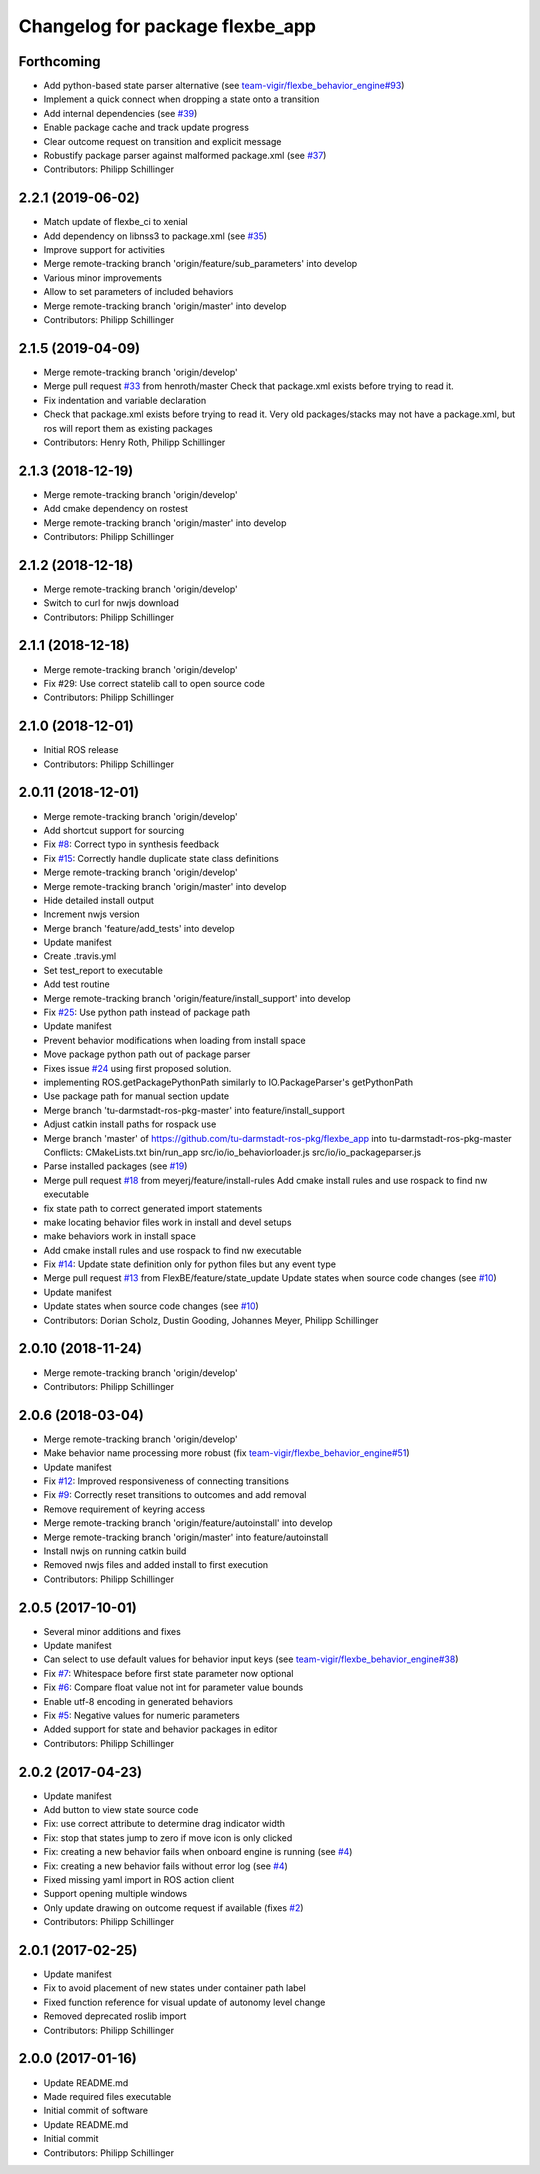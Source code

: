 ^^^^^^^^^^^^^^^^^^^^^^^^^^^^^^^^
Changelog for package flexbe_app
^^^^^^^^^^^^^^^^^^^^^^^^^^^^^^^^

Forthcoming
-----------
* Add python-based state parser alternative (see `team-vigir/flexbe_behavior_engine#93 <https://github.com/team-vigir/flexbe_behavior_engine/issues/93>`_)
* Implement a quick connect when dropping a state onto a transition
* Add internal dependencies (see `#39 <https://github.com/FlexBE/flexbe_app/issues/39>`_)
* Enable package cache and track update progress
* Clear outcome request on transition and explicit message
* Robustify package parser against malformed package.xml (see `#37 <https://github.com/FlexBE/flexbe_app/issues/37>`_)
* Contributors: Philipp Schillinger

2.2.1 (2019-06-02)
------------------
* Match update of flexbe_ci to xenial
* Add dependency on libnss3 to package.xml (see `#35 <https://github.com/FlexBE/flexbe_app/issues/35>`_)
* Improve support for activities
* Merge remote-tracking branch 'origin/feature/sub_parameters' into develop
* Various minor improvements
* Allow to set parameters of included behaviors
* Merge remote-tracking branch 'origin/master' into develop
* Contributors: Philipp Schillinger

2.1.5 (2019-04-09)
------------------
* Merge remote-tracking branch 'origin/develop'
* Merge pull request `#33 <https://github.com/FlexBE/flexbe_app/issues/33>`_ from henroth/master
  Check that package.xml exists before trying to read it.
* Fix indentation and variable declaration
* Check that package.xml exists before trying to read it. Very old packages/stacks may not have a package.xml, but ros will report them as existing packages
* Contributors: Henry Roth, Philipp Schillinger

2.1.3 (2018-12-19)
------------------
* Merge remote-tracking branch 'origin/develop'
* Add cmake dependency on rostest
* Merge remote-tracking branch 'origin/master' into develop
* Contributors: Philipp Schillinger

2.1.2 (2018-12-18)
------------------
* Merge remote-tracking branch 'origin/develop'
* Switch to curl for nwjs download
* Contributors: Philipp Schillinger

2.1.1 (2018-12-18)
------------------
* Merge remote-tracking branch 'origin/develop'
* Fix #29: Use correct statelib call to open source code
* Contributors: Philipp Schillinger

2.1.0 (2018-12-01)
------------------
* Initial ROS release
* Contributors: Philipp Schillinger

2.0.11 (2018-12-01)
-------------------
* Merge remote-tracking branch 'origin/develop'
* Add shortcut support for sourcing
* Fix `#8 <https://github.com/FlexBE/flexbe_app/issues/8>`_: Correct typo in synthesis feedback
* Fix `#15 <https://github.com/FlexBE/flexbe_app/issues/15>`_: Correctly handle duplicate state class definitions
* Merge remote-tracking branch 'origin/develop'
* Merge remote-tracking branch 'origin/master' into develop
* Hide detailed install output
* Increment nwjs version
* Merge branch 'feature/add_tests' into develop
* Update manifest
* Create .travis.yml
* Set test_report to executable
* Add test routine
* Merge remote-tracking branch 'origin/feature/install_support' into develop
* Fix `#25 <https://github.com/FlexBE/flexbe_app/issues/25>`_: Use python path instead of package path
* Update manifest
* Prevent behavior modifications when loading from install space
* Move package python path out of package parser
* Fixes issue `#24 <https://github.com/FlexBE/flexbe_app/issues/24>`_ using first proposed solution.
* implementing ROS.getPackagePythonPath similarly to IO.PackageParser's getPythonPath
* Use package path for manual section update
* Merge branch 'tu-darmstadt-ros-pkg-master' into feature/install_support
* Adjust catkin install paths for rospack use
* Merge branch 'master' of https://github.com/tu-darmstadt-ros-pkg/flexbe_app into tu-darmstadt-ros-pkg-master
  Conflicts:
  CMakeLists.txt
  bin/run_app
  src/io/io_behaviorloader.js
  src/io/io_packageparser.js
* Parse installed packages (see `#19 <https://github.com/FlexBE/flexbe_app/issues/19>`_)
* Merge pull request `#18 <https://github.com/FlexBE/flexbe_app/issues/18>`_ from meyerj/feature/install-rules
  Add cmake install rules and use rospack to find nw executable
* fix state path to correct generated import statements
* make locating behavior files work in install and devel setups
* make behaviors work in install space
* Add cmake install rules and use rospack to find nw executable
* Fix `#14 <https://github.com/FlexBE/flexbe_app/issues/14>`_: Update state definition only for python files but any event type
* Merge pull request `#13 <https://github.com/FlexBE/flexbe_app/issues/13>`_ from FlexBE/feature/state_update
  Update states when source code changes (see `#10 <https://github.com/FlexBE/flexbe_app/issues/10>`_)
* Update manifest
* Update states when source code changes (see `#10 <https://github.com/FlexBE/flexbe_app/issues/10>`_)
* Contributors: Dorian Scholz, Dustin Gooding, Johannes Meyer, Philipp Schillinger

2.0.10 (2018-11-24)
-------------------
* Merge remote-tracking branch 'origin/develop'
* Contributors: Philipp Schillinger

2.0.6 (2018-03-04)
------------------
* Merge remote-tracking branch 'origin/develop'
* Make behavior name processing more robust (fix `team-vigir/flexbe_behavior_engine#51 <https://github.com/team-vigir/flexbe_behavior_engine/issues/51>`_)
* Update manifest
* Fix `#12 <https://github.com/FlexBE/flexbe_app/issues/12>`_: Improved responsiveness of connecting transitions
* Fix `#9 <https://github.com/FlexBE/flexbe_app/issues/9>`_: Correctly reset transitions to outcomes and add removal
* Remove requirement of keyring access
* Merge remote-tracking branch 'origin/feature/autoinstall' into develop
* Merge remote-tracking branch 'origin/master' into feature/autoinstall
* Install nwjs on running catkin build
* Removed nwjs files and added install to first execution
* Contributors: Philipp Schillinger

2.0.5 (2017-10-01)
------------------
* Several minor additions and fixes
* Update manifest
* Can select to use default values for behavior input keys (see `team-vigir/flexbe_behavior_engine#38 <https://github.com/team-vigir/flexbe_behavior_engine/issues/38>`_)
* Fix `#7 <https://github.com/FlexBE/flexbe_app/issues/7>`_: Whitespace before first state parameter now optional
* Fix `#6 <https://github.com/FlexBE/flexbe_app/issues/6>`_: Compare float value not int for parameter value bounds
* Enable utf-8 encoding in generated behaviors
* Fix `#5 <https://github.com/FlexBE/flexbe_app/issues/5>`_: Negative values for numeric parameters
* Added support for state and behavior packages in editor
* Contributors: Philipp Schillinger

2.0.2 (2017-04-23)
------------------
* Update manifest
* Add button to view state source code
* Fix: use correct attribute to determine drag indicator width
* Fix: stop that states jump to zero if move icon is only clicked
* Fix: creating a new behavior fails when onboard engine is running (see `#4 <https://github.com/FlexBE/flexbe_app/issues/4>`_)
* Fix: creating a new behavior fails without error log (see `#4 <https://github.com/FlexBE/flexbe_app/issues/4>`_)
* Fixed missing yaml import in ROS action client
* Support opening multiple windows
* Only update drawing on outcome request if available (fixes `#2 <https://github.com/FlexBE/flexbe_app/issues/2>`_)
* Contributors: Philipp Schillinger

2.0.1 (2017-02-25)
------------------
* Update manifest
* Fix to avoid placement of new states under container path label
* Fixed function reference for visual update of autonomy level change
* Removed deprecated roslib import
* Contributors: Philipp Schillinger

2.0.0 (2017-01-16)
------------------
* Update README.md
* Made required files executable
* Initial commit of software
* Update README.md
* Initial commit
* Contributors: Philipp Schillinger
